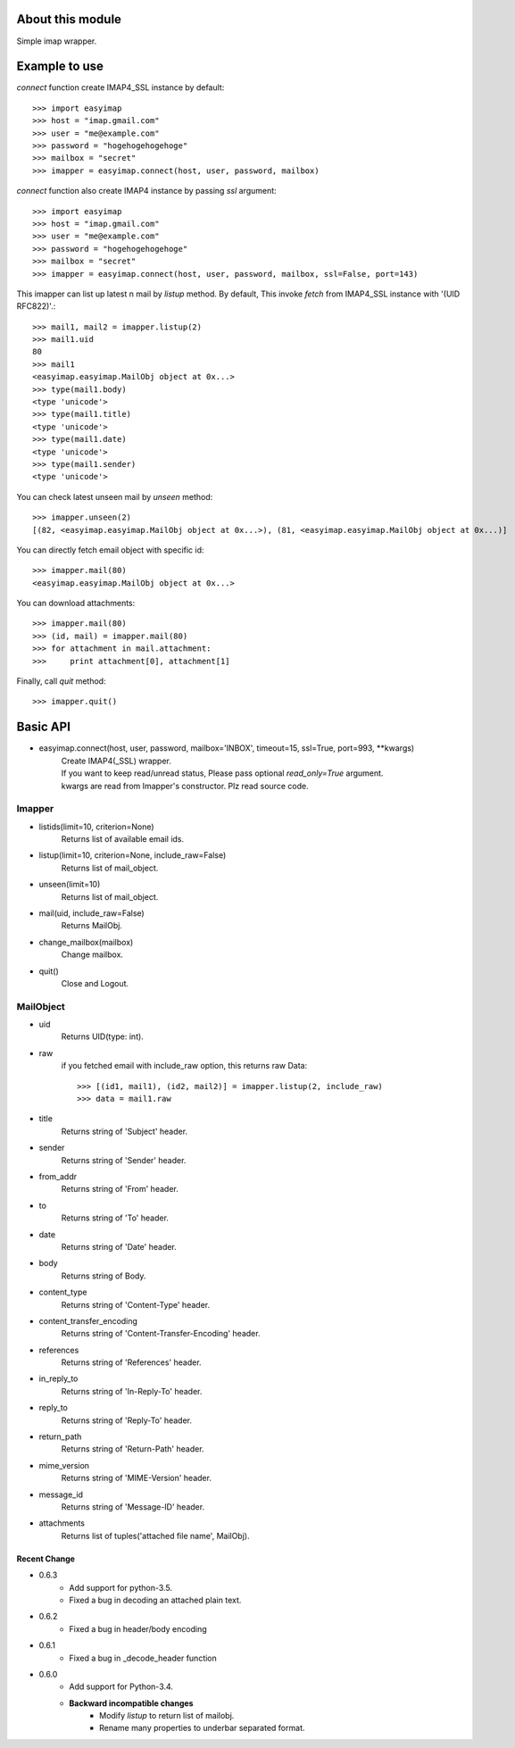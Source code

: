 About this module
-----------------
Simple imap wrapper.

.. image:: https://img.shields.io/pypi/v/easyimap.svg
    :target: https://pypi.python.org/pypi/easyimap/
    :alt: Latest Version
.. image:: https://img.shields.io/pypi/pyversions/easyimap.svg
    :target: https://pypi.python.org/pypi/easyimap/
    :alt: Supported Python versions
.. image:: https://img.shields.io/pypi/l/easyimap.svg
    :target: https://pypi.python.org/pypi/easyimap/
    :alt: License

Example to use
--------------

*connect* function create IMAP4_SSL instance by default::

    >>> import easyimap
    >>> host = "imap.gmail.com"
    >>> user = "me@example.com"
    >>> password = "hogehogehogehoge"
    >>> mailbox = "secret"
    >>> imapper = easyimap.connect(host, user, password, mailbox)

*connect* function also create IMAP4 instance by passing *ssl* argument::

    >>> import easyimap
    >>> host = "imap.gmail.com"
    >>> user = "me@example.com"
    >>> password = "hogehogehogehoge"
    >>> mailbox = "secret"
    >>> imapper = easyimap.connect(host, user, password, mailbox, ssl=False, port=143)

This imapper can list up latest n mail by *listup* method.
By default, This invoke `fetch` from IMAP4_SSL instance with '(UID RFC822)'.::

    >>> mail1, mail2 = imapper.listup(2)
    >>> mail1.uid
    80
    >>> mail1
    <easyimap.easyimap.MailObj object at 0x...>
    >>> type(mail1.body)
    <type 'unicode'>
    >>> type(mail1.title)
    <type 'unicode'>
    >>> type(mail1.date)
    <type 'unicode'>
    >>> type(mail1.sender)
    <type 'unicode'>

You can check latest unseen mail by *unseen* method::

    >>> imapper.unseen(2)
    [(82, <easyimap.easyimap.MailObj object at 0x...>), (81, <easyimap.easyimap.MailObj object at 0x...)]

You can directly fetch email object with specific id::

    >>> imapper.mail(80)
    <easyimap.easyimap.MailObj object at 0x...>

You can download attachments::

    >>> imapper.mail(80)
    >>> (id, mail) = imapper.mail(80)
    >>> for attachment in mail.attachment:
    >>>     print attachment[0], attachment[1]

Finally, call *quit* method::

    >>> imapper.quit()

Basic API
---------
* easyimap.connect(host, user, password, mailbox='INBOX', timeout=15, ssl=True, port=993, \*\*kwargs)
    | Create IMAP4(_SSL) wrapper.
    | If you want to keep read/unread status, Please pass optional `read_only=True` argument.
    | kwargs are read from Imapper's constructor. Plz read source code.

Imapper
^^^^^^^
* listids(limit=10, criterion=None)
    Returns list of available email ids.
* listup(limit=10, criterion=None, include_raw=False)
    Returns list of mail_object.
* unseen(limit=10)
    Returns list of mail_object.
* mail(uid, include_raw=False)
    Returns MailObj.
* change_mailbox(mailbox)
    Change mailbox.
* quit()
    Close and Logout.

MailObject
^^^^^^^^^^
* uid
    Returns UID(type: int).
* raw
    if you fetched email with include_raw option, this returns raw Data::

        >>> [(id1, mail1), (id2, mail2)] = imapper.listup(2, include_raw)
        >>> data = mail1.raw

* title
    Returns string of 'Subject' header.
* sender
    Returns string of 'Sender' header.
* from_addr
    Returns string of 'From' header.
* to
    Returns string of 'To' header.
* date
    Returns string of 'Date' header.
* body
    Returns string of Body.
* content_type
    Returns string of 'Content-Type' header.
* content_transfer_encoding
    Returns string of 'Content-Transfer-Encoding' header.
* references
    Returns string of 'References' header.
* in_reply_to
    Returns string of 'In-Reply-To' header.
* reply_to
    Returns string of 'Reply-To' header.
* return_path
    Returns string of 'Return-Path' header.
* mime_version
    Returns string of 'MIME-Version' header.
* message_id
    Returns string of 'Message-ID' header.
* attachments
    Returns list of tuples('attached file name', MailObj).

Recent Change
~~~~~~~~~~~~~
- 0.6.3
    + Add support for python-3.5.
    + Fixed a bug in decoding an attached plain text.
- 0.6.2
    + Fixed a bug in header/body encoding

- 0.6.1
    + Fixed a bug in _decode_header function

- 0.6.0
    + Add support for Python-3.4.
    + **Backward incompatible changes**
        * Modify `listup` to return list of mailobj.
        * Rename many properties to underbar separated format.
